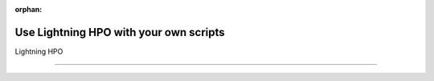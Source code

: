 :orphan:

#######################################
Use Lightning HPO with your own scripts
#######################################

.. _fundamental:

Lightning HPO

.. join_slack::
   :align: left

----
